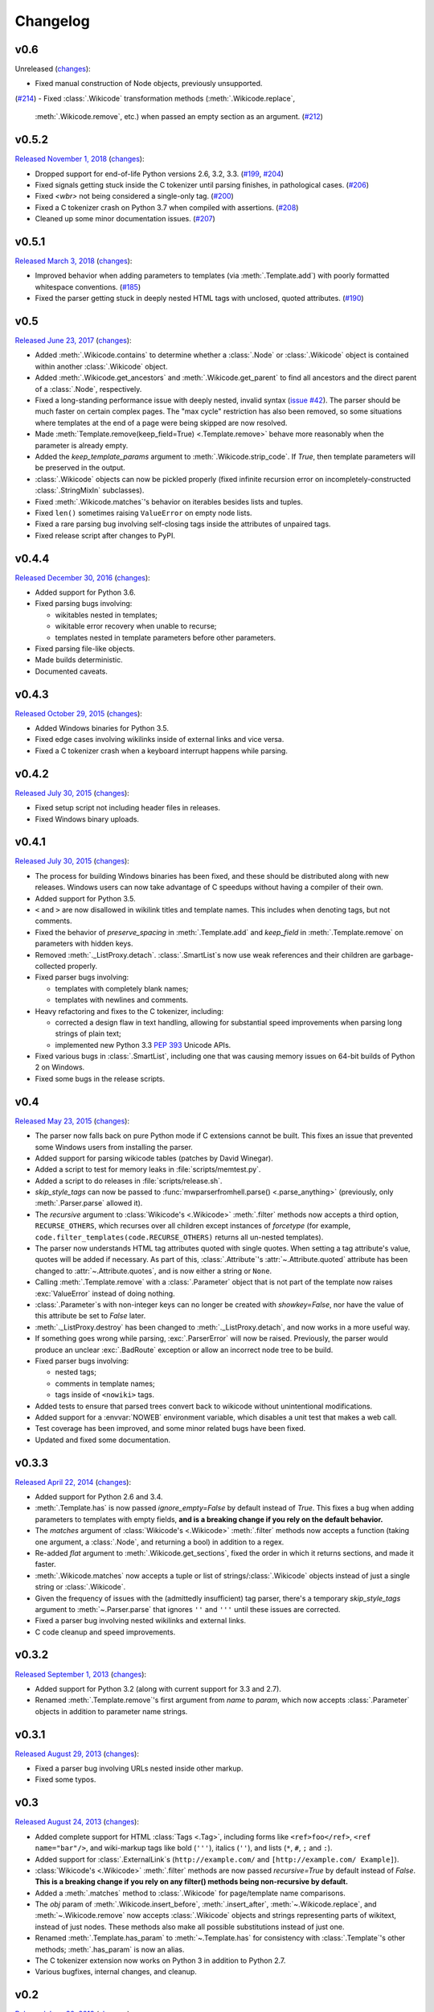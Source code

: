 Changelog
=========

v0.6
----

Unreleased
(`changes <https://github.com/earwig/mwparserfromhell/compare/v0.5.2...develop>`__):

- Fixed manual construction of Node objects, previously unsupported.
(`#214 <https://github.com/earwig/mwparserfromhell/issues/214>`_)
- Fixed :class:`.Wikicode` transformation methods (:meth:`.Wikicode.replace`,
  :meth:`.Wikicode.remove`, etc.) when passed an empty section as an argument.
  (`#212 <https://github.com/earwig/mwparserfromhell/issues/212>`_)

v0.5.2
------

`Released November 1, 2018 <https://github.com/earwig/mwparserfromhell/tree/v0.5.2>`_
(`changes <https://github.com/earwig/mwparserfromhell/compare/v0.5.1...v0.5.2>`__):

- Dropped support for end-of-life Python versions 2.6, 3.2, 3.3.
  (`#199 <https://github.com/earwig/mwparserfromhell/issues/199>`_,
  `#204 <https://github.com/earwig/mwparserfromhell/pull/204>`_)
- Fixed signals getting stuck inside the C tokenizer until parsing finishes,
  in pathological cases.
  (`#206 <https://github.com/earwig/mwparserfromhell/issues/206>`_)
- Fixed `<wbr>` not being considered a single-only tag.
  (`#200 <https://github.com/earwig/mwparserfromhell/pull/200>`_)
- Fixed a C tokenizer crash on Python 3.7 when compiled with assertions.
  (`#208 <https://github.com/earwig/mwparserfromhell/issues/208>`_)
- Cleaned up some minor documentation issues.
  (`#207 <https://github.com/earwig/mwparserfromhell/pull/207>`_)

v0.5.1
------

`Released March 3, 2018 <https://github.com/earwig/mwparserfromhell/tree/v0.5.1>`_
(`changes <https://github.com/earwig/mwparserfromhell/compare/v0.5...v0.5.1>`__):

- Improved behavior when adding parameters to templates (via
  :meth:`.Template.add`) with poorly formatted whitespace conventions.
  (`#185 <https://github.com/earwig/mwparserfromhell/issues/185>`_)
- Fixed the parser getting stuck in deeply nested HTML tags with unclosed,
  quoted attributes.
  (`#190 <https://github.com/earwig/mwparserfromhell/issues/190>`_)

v0.5
----

`Released June 23, 2017 <https://github.com/earwig/mwparserfromhell/tree/v0.5>`_
(`changes <https://github.com/earwig/mwparserfromhell/compare/v0.4.4...v0.5>`__):

- Added :meth:`.Wikicode.contains` to determine whether a :class:`.Node` or
  :class:`.Wikicode` object is contained within another :class:`.Wikicode`
  object.
- Added :meth:`.Wikicode.get_ancestors` and :meth:`.Wikicode.get_parent` to
  find all ancestors and the direct parent of a :class:`.Node`, respectively.
- Fixed a long-standing performance issue with deeply nested, invalid syntax
  (`issue #42 <https://github.com/earwig/mwparserfromhell/issues/42>`_). The
  parser should be much faster on certain complex pages. The "max cycle"
  restriction has also been removed, so some situations where templates at the
  end of a page were being skipped are now resolved.
- Made :meth:`Template.remove(keep_field=True) <.Template.remove>` behave more
  reasonably when the parameter is already empty.
- Added the *keep_template_params* argument to :meth:`.Wikicode.strip_code`.
  If *True*, then template parameters will be preserved in the output.
- :class:`.Wikicode` objects can now be pickled properly (fixed infinite
  recursion error on incompletely-constructed :class:`.StringMixIn`
  subclasses).
- Fixed :meth:`.Wikicode.matches`\ 's behavior on iterables besides lists and
  tuples.
- Fixed ``len()`` sometimes raising ``ValueError`` on empty node lists.
- Fixed a rare parsing bug involving self-closing tags inside the attributes of
  unpaired tags.
- Fixed release script after changes to PyPI.

v0.4.4
------

`Released December 30, 2016 <https://github.com/earwig/mwparserfromhell/tree/v0.4.4>`_
(`changes <https://github.com/earwig/mwparserfromhell/compare/v0.4.3...v0.4.4>`__):

- Added support for Python 3.6.
- Fixed parsing bugs involving:

  - wikitables nested in templates;
  - wikitable error recovery when unable to recurse;
  - templates nested in template parameters before other parameters.

- Fixed parsing file-like objects.
- Made builds deterministic.
- Documented caveats.

v0.4.3
------

`Released October 29, 2015 <https://github.com/earwig/mwparserfromhell/tree/v0.4.3>`_
(`changes <https://github.com/earwig/mwparserfromhell/compare/v0.4.2...v0.4.3>`__):

- Added Windows binaries for Python 3.5.
- Fixed edge cases involving wikilinks inside of external links and vice versa.
- Fixed a C tokenizer crash when a keyboard interrupt happens while parsing.

v0.4.2
------

`Released July 30, 2015 <https://github.com/earwig/mwparserfromhell/tree/v0.4.2>`__
(`changes <https://github.com/earwig/mwparserfromhell/compare/v0.4.1...v0.4.2>`__):

- Fixed setup script not including header files in releases.
- Fixed Windows binary uploads.

v0.4.1
------

`Released July 30, 2015 <https://github.com/earwig/mwparserfromhell/tree/v0.4.1>`__
(`changes <https://github.com/earwig/mwparserfromhell/compare/v0.4...v0.4.1>`__):

- The process for building Windows binaries has been fixed, and these should be
  distributed along with new releases. Windows users can now take advantage of
  C speedups without having a compiler of their own.
- Added support for Python 3.5.
- ``<`` and ``>`` are now disallowed in wikilink titles and template names.
  This includes when denoting tags, but not comments.
- Fixed the behavior of *preserve_spacing* in :meth:`.Template.add` and
  *keep_field* in :meth:`.Template.remove` on parameters with hidden keys.
- Removed :meth:`._ListProxy.detach`. :class:`.SmartList`\ s now use weak
  references and their children are garbage-collected properly.
- Fixed parser bugs involving:

  - templates with completely blank names;
  - templates with newlines and comments.

- Heavy refactoring and fixes to the C tokenizer, including:

  - corrected a design flaw in text handling, allowing for substantial speed
    improvements when parsing long strings of plain text;
  - implemented new Python 3.3
    `PEP 393 <https://www.python.org/dev/peps/pep-0393/>`_ Unicode APIs.

- Fixed various bugs in :class:`.SmartList`, including one that was causing
  memory issues on 64-bit builds of Python 2 on Windows.
- Fixed some bugs in the release scripts.

v0.4
----

`Released May 23, 2015 <https://github.com/earwig/mwparserfromhell/tree/v0.4>`_
(`changes <https://github.com/earwig/mwparserfromhell/compare/v0.3.3...v0.4>`__):

- The parser now falls back on pure Python mode if C extensions cannot be
  built. This fixes an issue that prevented some Windows users from installing
  the parser.
- Added support for parsing wikicode tables (patches by David Winegar).
- Added a script to test for memory leaks in :file:`scripts/memtest.py`.
- Added a script to do releases in :file:`scripts/release.sh`.
- *skip_style_tags* can now be passed to :func:`mwparserfromhell.parse()
  <.parse_anything>` (previously, only :meth:`.Parser.parse` allowed it).
- The *recursive* argument to :class:`Wikicode's <.Wikicode>` :meth:`.filter`
  methods now accepts a third option, ``RECURSE_OTHERS``, which recurses over
  all children except instances of *forcetype* (for example,
  ``code.filter_templates(code.RECURSE_OTHERS)`` returns all un-nested
  templates).
- The parser now understands HTML tag attributes quoted with single quotes.
  When setting a tag attribute's value, quotes will be added if necessary. As
  part of this, :class:`.Attribute`\ 's :attr:`~.Attribute.quoted` attribute
  has been changed to :attr:`~.Attribute.quotes`, and is now either a string or
  ``None``.
- Calling :meth:`.Template.remove` with a :class:`.Parameter` object that is
  not part of the template now raises :exc:`ValueError` instead of doing
  nothing.
- :class:`.Parameter`\ s with non-integer keys can no longer be created with
  *showkey=False*, nor have the value of this attribute be set to *False*
  later.
- :meth:`._ListProxy.destroy` has been changed to :meth:`._ListProxy.detach`,
  and now works in a more useful way.
- If something goes wrong while parsing, :exc:`.ParserError` will now be
  raised. Previously, the parser would produce an unclear :exc:`.BadRoute`
  exception or allow an incorrect node tree to be build.
- Fixed parser bugs involving:

  - nested tags;
  - comments in template names;
  - tags inside of ``<nowiki>`` tags.

- Added tests to ensure that parsed trees convert back to wikicode without
  unintentional modifications.
- Added support for a :envvar:`NOWEB` environment variable, which disables a
  unit test that makes a web call.
- Test coverage has been improved, and some minor related bugs have been fixed.
- Updated and fixed some documentation.

v0.3.3
------

`Released April 22, 2014 <https://github.com/earwig/mwparserfromhell/tree/v0.3.3>`_
(`changes <https://github.com/earwig/mwparserfromhell/compare/v0.3.2...v0.3.3>`__):

- Added support for Python 2.6 and 3.4.
- :meth:`.Template.has` is now passed *ignore_empty=False* by default
  instead of *True*. This fixes a bug when adding parameters to templates with
  empty fields, **and is a breaking change if you rely on the default
  behavior.**
- The *matches* argument of :class:`Wikicode's <.Wikicode>` :meth:`.filter`
  methods now accepts a function (taking one argument, a :class:`.Node`, and
  returning a bool) in addition to a regex.
- Re-added *flat* argument to :meth:`.Wikicode.get_sections`, fixed the order
  in which it returns sections, and made it faster.
- :meth:`.Wikicode.matches` now accepts a tuple or list of
  strings/:class:`.Wikicode` objects instead of just a single string or
  :class:`.Wikicode`.
- Given the frequency of issues with the (admittedly insufficient) tag parser,
  there's a temporary *skip_style_tags* argument to :meth:`~.Parser.parse` that
  ignores ``''`` and ``'''`` until these issues are corrected.
- Fixed a parser bug involving nested wikilinks and external links.
- C code cleanup and speed improvements.

v0.3.2
------

`Released September 1, 2013 <https://github.com/earwig/mwparserfromhell/tree/v0.3.2>`_
(`changes <https://github.com/earwig/mwparserfromhell/compare/v0.3.1...v0.3.2>`__):

- Added support for Python 3.2 (along with current support for 3.3 and 2.7).
- Renamed :meth:`.Template.remove`\ 's first argument from *name* to *param*,
  which now accepts :class:`.Parameter` objects in addition to parameter name
  strings.

v0.3.1
------

`Released August 29, 2013 <https://github.com/earwig/mwparserfromhell/tree/v0.3.1>`_
(`changes <https://github.com/earwig/mwparserfromhell/compare/v0.3...v0.3.1>`__):

- Fixed a parser bug involving URLs nested inside other markup.
- Fixed some typos.

v0.3
----

`Released August 24, 2013 <https://github.com/earwig/mwparserfromhell/tree/v0.3>`_
(`changes <https://github.com/earwig/mwparserfromhell/compare/v0.2...v0.3>`__):

- Added complete support for HTML :class:`Tags <.Tag>`, including forms like
  ``<ref>foo</ref>``, ``<ref name="bar"/>``, and wiki-markup tags like bold
  (``'''``), italics (``''``), and lists (``*``, ``#``, ``;`` and ``:``).
- Added support for :class:`.ExternalLink`\ s (``http://example.com/`` and
  ``[http://example.com/ Example]``).
- :class:`Wikicode's <.Wikicode>` :meth:`.filter` methods are now passed
  *recursive=True* by default instead of *False*. **This is a breaking change
  if you rely on any filter() methods being non-recursive by default.**
- Added a :meth:`.matches` method to :class:`.Wikicode` for page/template name
  comparisons.
- The *obj* param of :meth:`.Wikicode.insert_before`, :meth:`.insert_after`,
  :meth:`~.Wikicode.replace`, and :meth:`~.Wikicode.remove` now accepts
  :class:`.Wikicode` objects and strings representing parts of wikitext,
  instead of just nodes. These methods also make all possible substitutions
  instead of just one.
- Renamed :meth:`.Template.has_param` to :meth:`~.Template.has` for consistency
  with :class:`.Template`\ 's other methods; :meth:`.has_param` is now an
  alias.
- The C tokenizer extension now works on Python 3 in addition to Python 2.7.
- Various bugfixes, internal changes, and cleanup.

v0.2
----

`Released June 20, 2013 <https://github.com/earwig/mwparserfromhell/tree/v0.2>`_
(`changes <https://github.com/earwig/mwparserfromhell/compare/v0.1.1...v0.2>`__):

- The parser now fully supports Python 3 in addition to Python 2.7.
- Added a C tokenizer extension that is significantly faster than its Python
  equivalent. It is enabled by default (if available) and can be toggled by
  setting :attr:`mwparserfromhell.parser.use_c` to a boolean value.
- Added a complete set of unit tests covering parsing and wikicode
  manipulation.
- Renamed :meth:`.filter_links` to :meth:`.filter_wikilinks` (applies to
  :meth:`.ifilter` as well).
- Added filter methods for :class:`Arguments <.Argument>`,
  :class:`Comments <.Comment>`, :class:`Headings <.Heading>`, and
  :class:`HTMLEntities <.HTMLEntity>`.
- Added *before* param to :meth:`.Template.add`; renamed *force_nonconformity*
  to *preserve_spacing*.
- Added *include_lead* param to :meth:`.Wikicode.get_sections`.
- Removed *flat* param from :meth:`.get_sections`.
- Removed *force_no_field* param from :meth:`.Template.remove`.
- Added support for Travis CI.
- Added note about Windows build issue in the README.
- The tokenizer will limit itself to a realistic recursion depth to prevent
  errors and unreasonably long parse times.
- Fixed how some nodes' attribute setters handle input.
- Fixed multiple bugs in the tokenizer's handling of invalid markup.
- Fixed bugs in the implementation of :class:`.SmartList` and
  :class:`.StringMixIn`.
- Fixed some broken example code in the README; other copyedits.
- Other bugfixes and code cleanup.

v0.1.1
------

`Released September 21, 2012 <https://github.com/earwig/mwparserfromhell/tree/v0.1.1>`_
(`changes <https://github.com/earwig/mwparserfromhell/compare/v0.1...v0.1.1>`__):

- Added support for :class:`Comments <.Comment>` (``<!-- foo -->``) and
  :class:`Wikilinks <.Wikilink>` (``[[foo]]``).
- Added corresponding :meth:`.ifilter_links` and :meth:`.filter_links` methods
  to :class:`.Wikicode`.
- Fixed a bug when parsing incomplete templates.
- Fixed :meth:`.strip_code` to affect the contents of headings.
- Various copyedits in documentation and comments.

v0.1
----

`Released August 23, 2012 <https://github.com/earwig/mwparserfromhell/tree/v0.1>`_:

- Initial release.

